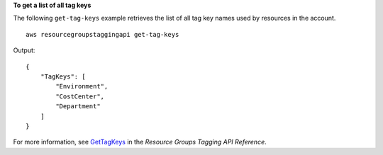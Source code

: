 **To get a list of all tag keys**

The following ``get-tag-keys`` example retrieves the list of all tag key names used by resources in the account. ::

    aws resourcegroupstaggingapi get-tag-keys

Output::

    {
        "TagKeys": [
            "Environment",
            "CostCenter",
            "Department"
        ]
    }


For more information, see `GetTagKeys <https://docs.aws.amazon.com/resourcegroupstagging/latest/APIReference/API_GetTagKeys.html>`__ in the *Resource Groups Tagging API Reference*.
